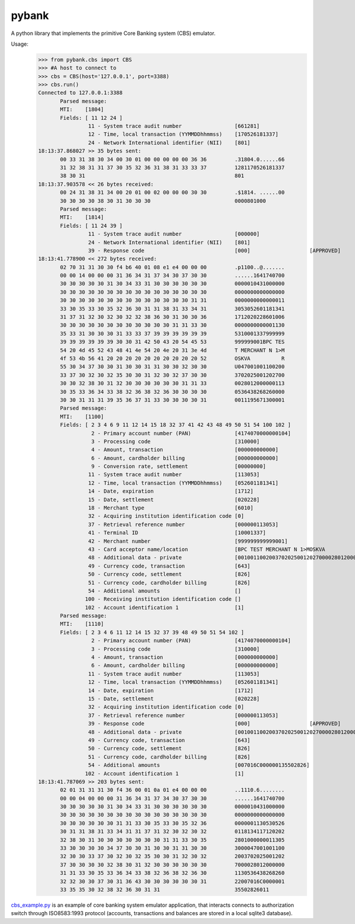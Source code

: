 pybank
=======

A python library that implements the primitive Core Banking system (CBS) emulator.

Usage:
 >>> from pybank.cbs import CBS
 >>> #A host to connect to
 >>> cbs = CBS(host='127.0.0.1', port=3388)
 >>> cbs.run()
 Connected to 127.0.0.1:3388
	Parsed message:
	MTI:    [1804]
	Fields: [ 11 12 24 ]
		 11 - System trace audit number                 [661281]
		 12 - Time, local transaction (YYMMDDhhmmss)    [170526181337]
		 24 - Network International identifier (NII)    [801]
 18:13:37.868027 >> 35 bytes sent:
	00 33 31 38 30 34 00 30 01 00 00 00 00 00 36 36         .31804.0......66
	31 32 38 31 31 37 30 35 32 36 31 38 31 33 33 37         1281170526181337
	38 30 31                                                801
 18:13:37.903578 << 26 bytes received: 
	00 24 31 38 31 34 00 20 01 00 02 00 00 00 30 30         .$1814. ......00
	30 30 30 30 38 30 31 30 30 30                           0000801000
	Parsed message:
	MTI:    [1814]
	Fields: [ 11 24 39 ]
		 11 - System trace audit number                 [000000]
		 24 - Network International identifier (NII)    [801]
		 39 - Response code                             [000]			[APPROVED]
 18:13:41.778900 << 272 bytes received: 
	02 70 31 31 30 30 f4 b6 40 01 08 e1 e4 00 00 00         .p1100..@.......
	00 00 14 00 00 00 31 36 34 31 37 34 30 37 30 30         ......1641740700
	30 30 30 30 30 31 30 34 33 31 30 30 30 30 30 30         0000010431000000
	30 30 30 30 30 30 30 30 30 30 30 30 30 30 30 30         0000000000000000
	30 30 30 30 30 30 30 30 30 30 30 30 30 30 31 31         0000000000000011
	33 30 35 33 30 35 32 36 30 31 31 38 31 33 34 31         3053052601181341
	31 37 31 32 30 32 30 32 32 38 36 30 31 30 30 36         1712020228601006
	30 30 30 30 30 30 30 30 30 30 30 30 31 31 33 30         0000000000001130
	35 33 31 30 30 30 31 33 33 37 39 39 39 39 39 39         5310001337999999
	39 39 39 39 39 39 30 30 31 42 50 43 20 54 45 53         999999001BPC TES
	54 20 4d 45 52 43 48 41 4e 54 20 4e 20 31 3e 4d         T MERCHANT N 1>M
	4f 53 4b 56 41 20 20 20 20 20 20 20 20 20 20 52         OSKVA          R
	55 30 34 37 30 30 31 30 30 31 31 30 30 32 30 30         U047001001100200
	33 37 30 32 30 32 35 30 30 31 32 30 32 37 30 30         3702025001202700
	30 30 32 38 30 31 32 30 30 30 30 30 30 31 31 33         0028012000000113
	30 35 33 36 34 33 38 32 36 38 32 36 30 30 30 30         0536438268260000
	30 30 31 31 31 39 35 36 37 31 33 30 30 30 30 31         0011195671300001
	Parsed message:
	MTI:    [1100]
	Fields: [ 2 3 4 6 9 11 12 14 15 18 32 37 41 42 43 48 49 50 51 54 100 102 ]
		  2 - Primary account number (PAN)              [4174070000000104]
		  3 - Processing code                           [310000]
		  4 - Amount, transaction                       [000000000000]
		  6 - Amount, cardholder billing                [000000000000]
		  9 - Conversion rate, settlement               [00000000]
		 11 - System trace audit number                 [113053]
		 12 - Time, local transaction (YYMMDDhhmmss)    [052601181341]
		 14 - Date, expiration                          [1712]
		 15 - Date, settlement                          [020228]
		 18 - Merchant type                             [6010]
		 32 - Acquiring institution identification code [0]
		 37 - Retrieval reference number                [000000113053]
		 41 - Terminal ID                               [10001337]
		 42 - Merchant number                           [999999999999001]
		 43 - Card acceptor name/location               [BPC TEST MERCHANT N 1>MOSKVA          RU]
		 48 - Additional data - private                 [00100110020037020250012027000028012000000113053]
		 49 - Currency code, transaction                [643]
		 50 - Currency code, settlement                 [826]
		 51 - Currency code, cardholder billing         [826]
		 54 - Additional amounts                        []
		100 - Receiving institution identification code []
		102 - Account identification 1                  [1]
	Parsed message:
	MTI:    [1110]
	Fields: [ 2 3 4 6 11 12 14 15 32 37 39 48 49 50 51 54 102 ]
		  2 - Primary account number (PAN)              [4174070000000104]
		  3 - Processing code                           [310000]
		  4 - Amount, transaction                       [000000000000]
		  6 - Amount, cardholder billing                [000000000000]
		 11 - System trace audit number                 [113053]
		 12 - Time, local transaction (YYMMDDhhmmss)    [052601181341]
		 14 - Date, expiration                          [1712]
		 15 - Date, settlement                          [020228]
		 32 - Acquiring institution identification code [0]
		 37 - Retrieval reference number                [000000113053]
		 39 - Response code                             [000]			[APPROVED]
		 48 - Additional data - private                 [00100110020037020250012027000028012000000113053]
		 49 - Currency code, transaction                [643]
		 50 - Currency code, settlement                 [826]
		 51 - Currency code, cardholder billing         [826]
		 54 - Additional amounts                        [007016C000000135502826]
		102 - Account identification 1                  [1]
 18:13:41.787069 >> 203 bytes sent:
	02 01 31 31 31 30 f4 36 00 01 0a 01 e4 00 00 00         ..1110.6........
	00 00 04 00 00 00 31 36 34 31 37 34 30 37 30 30         ......1641740700
	30 30 30 30 30 31 30 34 33 31 30 30 30 30 30 30         0000010431000000
	30 30 30 30 30 30 30 30 30 30 30 30 30 30 30 30         0000000000000000
	30 30 30 30 30 30 31 31 33 30 35 33 30 35 32 36         0000001130530526
	30 31 31 38 31 33 34 31 31 37 31 32 30 32 30 32         0118134117120202
	32 38 30 31 30 30 30 30 30 30 30 31 31 33 30 35         2801000000011305
	33 30 30 30 30 34 37 30 30 31 30 30 31 31 30 30         3000047001001100
	32 30 30 33 37 30 32 30 32 35 30 30 31 32 30 32         2003702025001202
	37 30 30 30 30 32 38 30 31 32 30 30 30 30 30 30         7000028012000000
	31 31 33 30 35 33 36 34 33 38 32 36 38 32 36 30         1130536438268260
	32 32 30 30 37 30 31 36 43 30 30 30 30 30 30 31         22007016C0000001
	33 35 35 30 32 38 32 36 30 31 31                        35502826011

cbs_example.py_ is an example of core banking system emulator application, that interacts connects to authorization switch through ISO8583:1993 protocol (accounts, transactions and balances are stored in a local sqlite3 database).

.. _cbs_example.py: https://github.com/timgabets/pybank/tree/master/examples/cbs_example.py
